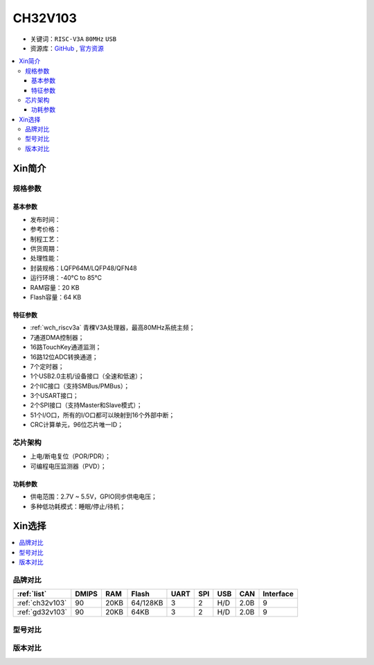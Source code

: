 
.. _ch32v103:

CH32V103
============

* 关键词：``RISC-V3A`` ``80MHz`` ``USB``
* 资源库：`GitHub <https://github.com/SoCXin/CH32V103>`_ , `官方资源 <http://www.wch.cn/products/CH32V103.html>`_

.. contents::
    :local:

Xin简介
-----------

.. image:: ./images/CH32V103.png
    :target: http://www.wch.cn/products/CH32V103.html

规格参数
~~~~~~~~~~~

基本参数
^^^^^^^^^^^

* 发布时间：
* 参考价格：
* 制程工艺：
* 供货周期：
* 处理性能：
* 封装规格：LQFP64M/LQFP48/QFN48
* 运行环境：-40°C to 85°C
* RAM容量：20 KB
* Flash容量：64 KB

特征参数
^^^^^^^^^^^

* :ref:`wch_riscv3a` 青稞V3A处理器，最高80MHz系统主频；
* 7通道DMA控制器；
* 16路TouchKey通道监测；
* 16路12位ADC转换通道；
* 7个定时器；
* 1个USB2.0主机/设备接口（全速和低速）；
* 2个IIC接口（支持SMBus/PMBus）；
* 3个USART接口；
* 2个SPI接口（支持Master和Slave模式）；
* 51个I/O口，所有的I/O口都可以映射到16个外部中断；
* CRC计算单元，96位芯片唯一ID；


芯片架构
~~~~~~~~~~~

.. image:: ./images/CH32V103s.png
    :target: http://www.wch.cn/products/CH32V103.html

* 上电/断电复位（POR/PDR）；
* 可编程电压监测器（PVD）；

功耗参数
^^^^^^^^^^^

* 供电范围：2.7V ~ 5.5V，GPIO同步供电电压；
* 多种低功耗模式：睡眠/停止/待机；


Xin选择
-----------

.. contents::
    :local:

品牌对比
~~~~~~~~~~

.. list-table::
    :header-rows:  1

    * - :ref:`list`
      - DMIPS
      - RAM
      - Flash
      - UART
      - SPI
      - USB
      - CAN
      - Interface
    * - :ref:`ch32v103`
      - 90
      - 20KB
      - 64/128KB
      - 3
      - 2
      - H/D
      - 2.0B
      - 9
    * - :ref:`gd32v103`
      - 90
      - 20KB
      - 64KB
      - 3
      - 2
      - H/D
      - 2.0B
      - 9


型号对比
~~~~~~~~~~


版本对比
~~~~~~~~~~

.. image:: ./images/CH32V103l.png
    :target: http://www.wch.cn/products/CH32V103.html

